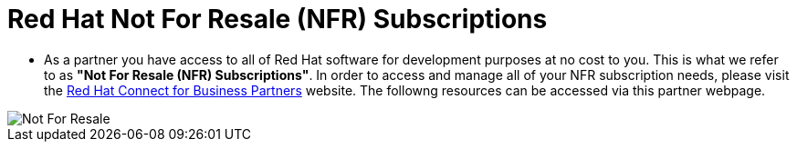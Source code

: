 = Red Hat Not For Resale (NFR) Subscriptions

* As a partner you have access to all of Red Hat software for development purposes at no cost to you.  This is what we refer to as *"Not For Resale (NFR) Subscriptions"*.  In order to access and manage all of your NFR subscription needs, please visit the link:https://www.redhat.com/en/partners/Technical_Resources[Red Hat Connect for Business Partners^] website.  The followng resources can be accessed via this partner webpage.

image::images/not_for_resale.jpg[Not For Resale]